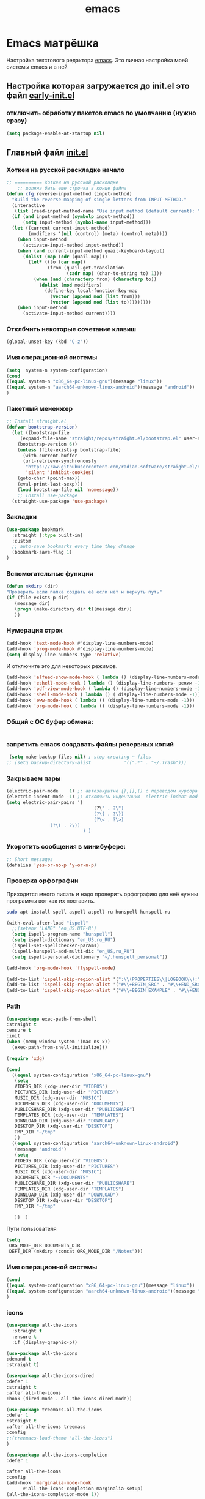 #+TITLE: emacs

* Emacs матрёшка
  Настройка текстового редактора [[https://www.gnu.org/software/emacs/][emacs]].
  Это личная настройка моей системы emacs и в ней
** Настройка которая загружается до *init.el* это файл [[file:early-init.el][early-init.el]]
:PROPERTIES:
:CUSTOM_ID: init
:header-args:emacs-lisp: :tangle ~/.emacs.d/early-init.el :mkdirp yes :shebang ";;-*- mode: emacs-lisp; lexical-binding: t; no-byte-compile: t -*-"
:END:
*** отключить обработку пакетов emacs по умолчанию (нужно сразу)
#+begin_src emacs-lisp
(setq package-enable-at-startup nil)
#+end_src
** Главный файл [[file:~/.emacs.d/init.el][init.el]]
:PROPERTIES:
:CUSTOM_ID: init
:header-args:emacs-lisp: :tangle ~/.emacs.d/init.el :mkdirp yes :shebang ";;-*- mode: emacs-lisp; lexical-binding: t; no-byte-compile: t -*-"
:END:
*** Хоткеи на русской раскладке начало
#+begin_src emacs-lisp
;; ========== Хоткеи на русской раскладке
    ;; должна быть еще строчка в конце файла
(defun cfg:reverse-input-method (input-method)
  "Build the reverse mapping of single letters from INPUT-METHOD."
  (interactive
   (list (read-input-method-name "Use input method (default current): ")))
  (if (and input-method (symbolp input-method))
      (setq input-method (symbol-name input-method)))
  (let ((current current-input-method)
        (modifiers '(nil (control) (meta) (control meta))))
    (when input-method
      (activate-input-method input-method))
    (when (and current-input-method quail-keyboard-layout)
      (dolist (map (cdr (quail-map)))
        (let* ((to (car map))
               (from (quail-get-translation
                      (cadr map) (char-to-string to) 1)))
          (when (and (characterp from) (characterp to))
            (dolist (mod modifiers)
              (define-key local-function-key-map
                (vector (append mod (list from)))
                (vector (append mod (list to)))))))))
    (when input-method
      (activate-input-method current))))
#+end_src
*** Отклбчить некоторые сочетание клавиш
#+begin_src emacs-lisp
 (global-unset-key (kbd "C-z"))

#+end_src
*** Имя операционной системы
#+begin_src emacs-lisp
(setq  system-n system-configuration)
(cond
((equal system-n "x86_64-pc-linux-gnu")(message "linux"))
((equal system-n "aarch64-unknown-linux-android")(message "android"))
)
#+end_src
*** Пакетный мененжер
#+begin_src emacs-lisp
;; Install straight.el
(defvar bootstrap-version)
  (let ((bootstrap-file
	 (expand-file-name "straight/repos/straight.el/bootstrap.el" user-emacs-directory))
	(bootstrap-version 6))
    (unless (file-exists-p bootstrap-file)
      (with-current-buffer
	  (url-retrieve-synchronously
	   "https://raw.githubusercontent.com/radian-software/straight.el/develop/install.el"
	   'silent 'inhibit-cookies)
	(goto-char (point-max))
	(eval-print-last-sexp)))
    (load bootstrap-file nil 'nomessage))
    ;; Install use-package
  (straight-use-package 'use-package)  
#+end_src
*** Закладки
#+begin_src emacs-lisp
(use-package bookmark
  :straight (:type built-in)
  :custom
  ;; auto-save bookmarks every time they change
  (bookmark-save-flag 1)
)
#+end_src
*** Вспомогательные функции
#+begin_src emacs-lisp
  (defun mkdirp (dir)
  "Проверить если папка создать её если нет и вернуть путь"
  (if (file-exists-p dir)
     (message dir)
     (progn (make-directory dir t)(message dir))
     ))
#+end_src

*** Нумерация строк
#+begin_src emacs-lisp
(add-hook 'text-mode-hook #'display-line-numbers-mode) 
(add-hook 'prog-mode-hook #'display-line-numbers-mode)
(setq display-line-numbers-type 'relative)
#+end_src

И отключите это для некоторых режимов.

#+begin_src emacs-lisp
(add-hook 'elfeed-show-mode-hook ( lambda () (display-line-numbers-mode -1)))
(add-hook 'eshell-mode-hook ( lambda () (display-line-numbers- режим -1))) 
(add-hook 'pdf-view-mode-hook ( lambda () (display-line-numbers-mode -1))) 
(add-hook 'shell-mode-hook ( lambda () ( display-line-numbers-mode -1))) 
(add-hook 'eww-mode-hook ( lambda () (display-line-numbers-mode -1)))
(add-hook 'org-mode-hook ( lambda () (display-line-numbers-mode -1)))
#+end_src
*** Общий с ОС буфер обмена:

#+begin_src emacs-lisp
 
#+end_src
*** запретить emacs создавать файлы резервных копий
#+begin_src emacs-lisp
 (setq make-backup-files nil) ; stop creating ~ files
;; (setq backup-directory-alist            '((".*" . "~/.Trash")))
#+end_src
*** Закрываем пары
#+begin_src emacs-lisp
(electric-pair-mode    1) ;; автозакрытие {},[],() с переводом курсора внутрь скобок
(electric-indent-mode -1) ;; отключить индентацию  electric-indent-mod'ом (default in Emacs-24.4)
(setq electric-pair-pairs '(
                                (?\" . ?\")
                                (?\{ . ?\})
                                (?\< . ?\>)
				(?\( . ?\))
                            ) )
#+end_src
*** Укоротить сообщения в минибуфере:
#+begin_src emacs-lisp
  ;; Short messages
  (defalias 'yes-or-no-p 'y-or-n-p)
#+end_src
*** Проверка орфографии
Приходится много писать и надо проверить орфографию для неё нужны программы
вот как их поставить.
#+begin_src bash :tangle ~/.emacs.d/install.sh
  sudo apt install spell aspell aspell-ru hunspell hunspell-ru
#+end_src
#+begin_src emacs-lisp
  (with-eval-after-load "ispell"
    ;;(setenv "LANG" "en_US.UTF-8")
    (setq ispell-program-name "hunspell")
    (setq ispell-dictionary "en_US,ru_RU")
    (ispell-set-spellchecker-params)
    (ispell-hunspell-add-multi-dic "en_US,ru_RU")
    (setq ispell-personal-dictionary "~/.hunspell_personal"))

  (add-hook 'org-mode-hook 'flyspell-mode)

  (add-to-list 'ispell-skip-region-alist '(":\\(PROPERTIES\\|LOGBOOK\\):" . ":END:"))
  (add-to-list 'ispell-skip-region-alist '("#\\+BEGIN_SRC" . "#\\+END_SRC"))
  (add-to-list 'ispell-skip-region-alist '("#\\+BEGIN_EXAMPLE" . "#\\+END_EXAMPLE"))
#+end_src
*** Path
#+begin_src emacs-lisp
  (use-package exec-path-from-shell
  :straight t
  :ensure t
  :init
  (when (memq window-system '(mac ns x))
    (exec-path-from-shell-initialize)))
#+end_src

#+begin_src emacs-lisp
   (require 'xdg)

   (cond
     ((equal system-configuration "x86_64-pc-linux-gnu")
      (setq
      VIDEOS_DIR (xdg-user-dir "VIDEOS")
      PICTURES_DIR (xdg-user-dir "PICTURES")
      MUSIC_DIR (xdg-user-dir "MUSIC")
      DOCUMENTS_DIR (xdg-user-dir "DOCUMENTS")
      PUBLICSHARE_DIR (xdg-user-dir "PUBLICSHARE")
      TEMPLATES_DIR (xdg-user-dir "TEMPLATES")
      DOWNLOAD_DIR (xdg-user-dir "DOWNLOAD")
      DESKTOP_DIR (xdg-user-dir "DESKTOP")
      TMP_DIR "~/tmp"
      ))
     ((equal system-configuration "aarch64-unknown-linux-android")
      (message "android")
      (setq
      VIDEOS_DIR (xdg-user-dir "VIDEOS")
      PICTURES_DIR (xdg-user-dir "PICTURES")
      MUSIC_DIR (xdg-user-dir "MUSIC")
      DOCUMENTS_DIR "~/DOCUMENTS"
      PUBLICSHARE_DIR (xdg-user-dir "PUBLICSHARE")
      TEMPLATES_DIR (xdg-user-dir "TEMPLATES")
      DOWNLOAD_DIR (xdg-user-dir "DOWNLOAD")
      DESKTOP_DIR (xdg-user-dir "DESKTOP")
      TMP_DIR "~/tmp"
      
      ))  )
#+end_src

Пути пользователя
#+begin_src emacs-lisp
  (setq
   ORG_MODE_DIR DOCUMENTS_DIR
   DEFT_DIR (mkdirp (concat ORG_MODE_DIR "/Notes")))
#+end_src
*** Имя операционной системы
#+begin_src emacs-lisp
(cond
((equal system-configuration "x86_64-pc-linux-gnu")(message "linux"))
((equal system-configuration "aarch64-unknown-linux-android")(message "android"))
)
#+end_src
*** icons
#+begin_src emacs-lisp
    (use-package all-the-icons
	  :straight t
	  :ensure t
	  :if (display-graphic-p))

    (use-package all-the-icons
	:demand t
	:straight t)

    (use-package all-the-icons-dired
	:defer 1
	:straight t
	:after all-the-icons
	:hook (dired-mode . all-the-icons-dired-mode))

    (use-package treemacs-all-the-icons
	:defer 1
	:straight t
	:after all-the-icons treemacs
	:config
	;;(treemacs-load-theme "all-the-icons")
	)

    (use-package all-the-icons-completion
	:defer 1
      
	:after all-the-icons
	:config
	(add-hook 'marginalia-mode-hook
		  #'all-the-icons-completion-marginalia-setup)
	(all-the-icons-completion-mode 1))
#+end_src
*** Fonts
#+begin_src emacs-lisp
    (ignore-errors (set-frame-font "DroidSansMon"))
    (cond
      ((member "Monaco" (font-family-list))
       (set-face-attribute 'default nil :font "Monaco-12"))
      ((member "Inconsolata" (font-family-list))
       (set-face-attribute 'default nil :font "Inconsolata-12"))
      ((member "Consolas" (font-family-list))
       (set-face-attribute 'default nil :font "Consolas-12"))
      ((member "DejaVu Sans Mono" (font-family-list))
       (set-face-attribute 'default nil :font "DejaVu Sans Mono-14"))
      )

    ;; Default Windows emoji font
  (when (member "Segoe UI Emoji" (font-family-list))
    (set-fontset-font t 'symbol (font-spec :family "Segoe UI Emoji") nil 'prepend)
    (set-fontset-font "fontset-default" '(#xFE00 . #xFE0F) "Segoe UI Emoji"))

  ;; Linux emoji font
  (when (member "Noto Color Emoji" (font-family-list))
    (set-fontset-font t 'symbol (font-spec :family "Noto Color Emoji") nil 'prepend)
    (set-fontset-font "fontset-default" '(#xFE00 . #xFE0F) "Noto Color Emoji"))
#+end_src
*** Очистка всего не нужного
#+begin_src emacs-lisp
(cond
((equal system-configuration "x86_64-pc-linux-gnu")
 (progn  (menu-bar-mode     -1)
	 (scroll-bar-mode   -1) ;; на сонсоли ошибка
	 (tool-bar-mode     -1)))

((equal system-configuration "aarch64-unknown-linux-android")
 (progn  (menu-bar-mode     -1)))
)
#+end_src
*** добавляет красивый стартовый экран
#+begin_src emacs-lisp
  (use-package dashboard
    :straight t
    :config
    (setq dashboard-projects-backend 'project-el
	  dashboard-banner-logo-title nil
	  dashboard-center-content t
	  dashboard-set-footer nil
	  dashboard-page-separator "\n\n\n"
	  dashboard-items '((projects . 15)
			    (recents  . 15)
			    (bookmarks . 5)))
    (dashboard-setup-startup-hook))
#+end_src
*** Сочетание клавиш как в windows (C-c C-v)
#+begin_src emacs-lisp
  (cua-mode 1)
#+end_src
*** Aliases
#+begin_src emacs-lisp
(add-to-list 'auto-mode-alist '("\\.txt\\'" . org-mode))
#+end_src
*** projectile
#+begin_src emacs-lisp
  (use-package projectile
    :ensure t
    :straight t
    :config
    (projectile-mode +1)
    ;; Recommended keymap prefix on Windows/Linux
    (define-key projectile-mode-map (kbd "C-c p") 'projectile-command-map)
    )

#+end_src
*** Yasnippet
#+begin_src emacs-lisp
  (use-package yasnippet
    :ensure t
    :straight t
    :config
    (yas-reload-all)
    (add-hook 'prog-mode-hook 'yas-minor-mode)
    (add-hook 'text-mode-hook 'yas-minor-mode))
#+end_src

#+begin_src emacs-lisp
  (use-package java-snippets
    :ensure t
    :straight t
    ) 
#+end_src
*** org-mode
#+begin_src emacs-lisp
(use-package org
  :ensure t
  :straight t
  :bind (("C-c c" . org-capture)
	 ("C-c a" . org-agenda)
	 )
  :config
  (setq org-directory ORG_MODE_DIR
	org-adapt-indentation t
	org-hide-leading-stars t
	org-hide-emphasis-markers t
	org-pretty-entities t
	org-edit-src-content-indentation 0)

  (setq org-export-use-babel nil
        org-confirm-babel-evaluate nil
	org-src-tab-acts-natively t
	org-src-preserve-indentation t
	org-src-fontify-natively t)

   (setq-default org-startup-indented t
                  org-pretty-entities t
                  org-use-sub-superscripts "{}"
                  org-hide-emphasis-markers t
                  org-startup-with-inline-images t
                  org-image-actual-width '(300))

  (require 'ob-C)
  (use-package ob-nim :straight t :ensure t)

  (org-babel-do-load-languages
   'org-babel-load-languages
   '((emacs-lisp . t)
     (shell . t)
     (lua . t)
     (dot . t)
     (C . t)
     (nim . t)
     (org . t)
     ))

  (setq org-structure-template-alist
	'(("a" . "export ascii")
	 ("c" . "center")
	 ("C" . "comment")
	 ("exa" . "example")
	 ("ex" . "export")
	 ("h" . "export html")
	 ("l" . "export latex")
	 ("q" . "quote")
	 ("s" . "src")
	 ("em" . "src emacs-lisp")
	 ("b" . "src shell")
	 ("v" . "verse")))

  (global-prettify-symbols-mode 1)
  
  (add-hook 'org-mode-hook (lambda ()
   "Beautify Org Checkbox Symbol"
   (push '("[ ]" .  "☐") prettify-symbols-alist)
   (push '("[X]" . "☑" ) prettify-symbols-alist)
   (push '("[-]" . "❍" ) prettify-symbols-alist)
   (prettify-symbols-mode)))
  
  )
#+end_src
*** org-appear
#+begin_src emacs-lisp
(use-package org-appear
:straight t 
:ensure t
:config (add-hook 'org-mode-hook 'org-appear-mode))
#+end_src

*** org-transclusion
#+begin_src emacs-lisp
(use-package org-transclusion
:straight t 
:ensure t

)
#+end_src
*** org-modern
#+begin_src emacs-lisp
(use-package org-modern
 :straight t 
 :hook
    (org-mode . global-org-modern-mode)
    :custom
    (org-modern-keyword nil)
    (org-modern-checkbox nil)
    (org-modern-table nil)
    ;; Option 2: Globally
    (with-eval-after-load 'org (global-org-modern-mode))
)
#+end_src
*** режим писателя
#+begin_src emacs-lisp

(use-package olivetti
:straight t 
:ensure t
:bind ("C-<f11>" .  olivetti-mode))
#+end_src
*** bibtex
#+begin_src emacs-lisp
    (setq
  completion-bibliography '("/home/elf/Doc/BOOK/BOOK.bib")
  completion-library-path '("/home/elf/Doc/BOOK/pdfs")
  completion-notes-path '("/home/elf/Doc/BOOK/notes")
  bibtex-file-path completion-notes-path)

  (setq bibtex-completion-bibliography completion-bibliography
	bibtex-completion-library-path completion-library-path
	bibtex-completion-notes-path completion-notes-path
	bibtex-completion-find-additional-pdfs t
	bibtex-completion-pdf-extension '(".pdf" ".html" ".epub" )
	bibtex-dialect 'biblatex
	bibtex-file-path bibtex-file-path
	bibtex-files '(bibtex-file-path)
	bibtex-autokey-year-length 0
	bibtex-autokey-names 2
	bibtex-autokey-names-stretch 1
	bibtex-autokey-additional-names "EtAl"
	bibtex-autokey-name-case-convert-function 'capitalize
	bibtex-autokey-name-year-separator nil
	bibtex-autokey-year-title-separator "-"
	bibtex-autokey-titleword-separator ""
	bibtex-autokey-titlewords 2
	bibtex-autokey-titlewords-stretch 1
	bibtex-autokey-titleword-length "infnty"
	bibtex-autokey-titleword-case-convert-function 'capitalize
	bibtex-autokey-before-presentation-function 'xah-asciify-string)


  (use-package marginalia
    :ensure t
    :straight t
    :config
    (marginalia-mode))

  (use-package ebib
      :ensure t
      :straight t
      :config
      (org-add-link-type "ebib" 'ebib)
  )

  ;;; EBIB
  (setq
  keywords-file '("/home/elf/Doc/BOOK/notes"))
  (setq ebib-bibtex-dialect 'biblatex
	ebib-preload-bib-files completion-bibliography
	ebib-use-timestamp t ;; todo customize on export info:ebib#Timestamps
	ebib-file-search-dirs completion-library-path
	ebib-notes-directory completion-notes-path
	ebib-notes-storage 'one-file-per-note
	ebib-notes-locations completion-notes-path
	ebib-notes-default-file nil 
	ebib-keywords-file keywords-file
	ebib-keywords-field-keep-sorted t
	ebib-keywords-file-save-on-exit 'always
	ebib-notes-show-note-method 'top-lines
	ebib-notes-display-max-lines 300
	ebib-popup-entry-window nil ;; no effect unless ebib-layout set to ’index-only
	ebib-layout 'index-only)


  (use-package citar
    :no-require
    :straight t
    :custom
    (org-cite-global-bibliography completion-bibliography)
    (org-cite-insert-processor 'citar)
    (org-cite-follow-processor 'citar)
    (org-cite-activate-processor 'citar)
    (citar-bibliography org-cite-global-bibliography)
    ;; optional: org-cite-insert is also bound to C-c C-x C-@
    :bind
    (:map org-mode-map :package org ("C-c b" . #'org-cite-insert)))

#+end_src
*** org-mode-theme
#+begin_src emacs-lisp
  (use-package org-bullets
  :straight t
    :after org
    :hook (org-mode . org-bullets-mode)
    :custom
    (org-bullets-bullet-list '("➊" "➋" "➌" "➍" "➎" "➏" "➐" "➑" "➒" "➓")))
#+end_src

#+begin_src emacs-lisp

(custom-set-faces
'(default     ((t (:foreground "#000000"))))
'(org-level-1 ((t (:foreground "#000000"))))
'(org-level-2 ((t (:foreground "#000000"))))
'(org-level-3 ((t (:foreground "#00005f"))))
'(org-level-4 ((t (:foreground "#000000"))))
'(org-level-5 ((t (:foreground "#000000")))))

;;(setq org-ellipsis " ▼ ")

#+end_src

*** deft
#+begin_src emacs-lisp
  (use-package deft
  :straight t
      :ensure t
      :bind (("C-<f6>" . deft-find-file)
	     ("<f6>" . deft))
      :config 
      (setq deft-default-extension "org")
      (setq deft-extensions '("org"))
      (setq deft-directory DEFT_DIR)
      (setq deft-recursive t)
      (setq deft-use-filename-as-title nil)
      (setq deft-use-filter-string-for-filename t)
      (setq deft-file-naming-rules '((noslash . "-")
				     (nospace . "-")
				     (case-fn . downcase)))
      (setq deft-text-mode 'org-mode)
      )


#+end_src

*** org-roam
#+begin_src bash :tangle ~/.emacs.d/install.sh
  sudo apt install sqlite
#+end_src

#+begin_src emacs-lisp
  (setq user-home-notes (concat DOCUMENTS_DIR "2brain"))
  (use-package org-roam
  :straight t
  :ensure t
  :init
  (setq org-roam-v2-ack t)
  :custom
    (org-roam-dailies-directory "daily/")

    (org-roam-dailies-capture-templates
	'(("d" "default" entry
	   "* %?"
	   :target (file+head "%<%Y-%m-%d>.org"
			      "#+title: %<%Y-%m-%d>\n"))))
    (org-roam-directory user-home-notes)
    (org-roam-completion-everywhere t)
    (org-roam-dailies-capture-templates
      '(("d" "default" entry "* %<%I:%M %p>: %?"
	 :if-new (file+head "%<%Y-%m-%d>.org" "#+title: %<%Y-%m-%d>\n"))))
    :bind (("C-c n l" . org-roam-buffer-toggle)
	   ("C-c n f" . org-roam-node-find)
	   ("C-c n i" . org-roam-node-insert)
	   :map org-mode-map
	   ("C-M-i" . completion-at-point)
	   :map org-roam-dailies-map
	   ("Y" . org-roam-dailies-capture-yesterday)
	   ("T" . org-roam-dailies-capture-tomorrow))
    :bind-keymap
    ("C-c n d" . org-roam-dailies-map)
    :config
    (require 'org-roam-dailies) ;; Ensure the keymap is available
    (org-roam-db-autosync-mode)
    (require 'org-roam-export))

  (use-package websocket
  :straight t
  :ensure t
  :after org-roam)

  (use-package org-roam-ui
  :straight t
  :after org-roam
  :ensure t
  :config
      (setq org-roam-ui-sync-theme t
	    org-roam-ui-follow t
	    org-roam-ui-update-on-save t
	    org-roam-ui-open-on-start t))
#+end_src
*** pdfTools
#+begin_src emacs-lisp

(use-package org-pdftools
  :straight t
  :hook (org-mode . org-pdftools-setup-link))

(use-package org-noter-pdftools
  :after org-noter
  :straight t
  :config
  ;; Add a function to ensure precise note is inserted
  (defun org-noter-pdftools-insert-precise-note (&optional toggle-no-questions)
    (interactive "P")
    (org-noter--with-valid-session
     (let ((org-noter-insert-note-no-questions (if toggle-no-questions
                                                   (not org-noter-insert-note-no-questions)
                                                 org-noter-insert-note-no-questions))
           (org-pdftools-use-isearch-link t)
           (org-pdftools-use-freepointer-annot t))
       (org-noter-insert-note (org-noter--get-precise-info)))))

  ;; fix https://github.com/weirdNox/org-noter/pull/93/commits/f8349ae7575e599f375de1be6be2d0d5de4e6cbf
  (defun org-noter-set-start-location (&optional arg)
    "When opening a session with this document, go to the current location.
With a prefix ARG, remove start location."
    (interactive "P")
    (org-noter--with-valid-session
     (let ((inhibit-read-only t)
           (ast (org-noter--parse-root))
           (location (org-noter--doc-approx-location (when (called-interactively-p 'any) 'interactive))))
       (with-current-buffer (org-noter--session-notes-buffer session)
         (org-with-wide-buffer
          (goto-char (org-element-property :begin ast))
          (if arg
              (org-entry-delete nil org-noter-property-note-location)
            (org-entry-put nil org-noter-property-note-location
                           (org-noter--pretty-print-location location))))))))
  (with-eval-after-load 'pdf-annot
    (add-hook 'pdf-annot-activate-handler-functions #'org-noter-pdftools-jump-to-note)))

#+end_src

#+begin_src emacs-lisp
;; (use-package org-noter
;;   :straight t
;;   :config
;;   ;; Your org-noter config ........
;;   (require 'org-noter-pdftools))
#+end_src
*** Мимолетные заметки
#+begin_src emacs-lisp
 ;; Fleeting notes in Scratch Buffer
  (setq initial-major-mode 'org-mode
        initial-scratch-message
        "#+title: Scratch Buffer\n\nFor random thoughts.\n\n")

  (use-package persistent-scratch
    :straight t
    :hook
    (after-init . persistent-scratch-setup-default)
    :init
    (persistent-scratch-setup-default)
    (persistent-scratch-autosave-mode)
    :bind
    (("C-c w x" . scratch-buffer)))
#+end_src
*** lisp

#+begin_src emacs-lisp
  ;;(straight-use-package 'slime)
 ;; Superior Lisp Interaction Mode for Emacs
(use-package slime
  :defer t
  :straight t
  :config
  (setq inferior-lisp-program "sbcl")
  ;;(setq inferior-lisp-program "ecl")

  (setq lisp-loop-forms-indentation   6
        lisp-simple-loop-indentation  2
        lisp-loop-keyword-indentation 6))
#+end_src
*** emmet-mode
#+begin_src emacs-lisp
(use-package  emmet-mode
  :straight t
  :ensure t
  :config
  (add-hook 'sgml-mode-hook 'emmet-mode) ;; Auto-start on any markup modes
  (add-hook 'css-mode-hook  'emmet-mode) ;; enable Emmet's css abbreviation.
)
#+end_src
*** lsp
#+begin_src emacs-lisp
  (use-package lsp-mode
  :straight t
    :hook ((js2-mode        . lsp-deferred)
	   (js-mode         . lsp-deferred)
	   (rjsx-mode       . lsp-deferred)
	   (typescript-mode . lsp-deferred)
	   (rust-mode       . lsp-deferred)
	   (python-mode     . lsp-deferred)
	   (ruby-mode       . lsp-deferred))
    :commands (lsp lsp-deferred)
    :custom
    ;; what to use when checking on-save. "check" is default, I prefer clippy
    (lsp-rust-analyzer-cargo-watch-command "clippy")
    (lsp-eldoc-render-all nil)
    (lsp-idle-delay 0.6)
    (lsp-signature-render-documentation nil)
    (lsp-eldoc-enable-hover nil)
    ;; enable / disable the hints as you prefer:
    (lsp-rust-analyzer-server-display-inlay-hints nil)
    (lsp-rust-analyzer-display-lifetime-elision-hints-enable "skip_trivial")
    (lsp-rust-analyzer-display-chaining-hints nil)
    (lsp-rust-analyzer-display-lifetime-elision-hints-use-parameter-names nil)
    (lsp-rust-analyzer-display-closure-return-type-hints nil)
    (lsp-rust-analyzer-display-parameter-hints nil)
    (lsp-rust-analyzer-display-reborrow-hints nil)

    :config
    (setq lsp-enable-completion-at-point t))


  (use-package lsp-ui
  :straight t
    :after lsp-mode
    :commands lsp-ui-mode
    :hook (lsp-mode . lsp-ui-mode)
    :custom
    (lsp-ui-doc-enable t)
    (lsp-ui-sideline-enable t)
    (lsp-ui-flycheck-enable t)
    (lsp-ui-flycheck-live-reporting t)
    (lsp-ui-sideline-toggle-symbols-info t)
    (lsp-ui-sideline-show-hover t)
    (lsp-ui-peek-enable t)

    (lsp-ui-peek-always-show t)
    (lsp-ui-sideline-show-hover t)

    (lsp-ui-sideline-enable t)
    (lsp-ui-sideline-show-code-actions t)
    ;;(lsp-ui-doc-enable nil)

    )


  (use-package lsp-java
    :straight t
    :ensure  t
    :config
    (setq lsp-java-jdt-download-url  "https://download.eclipse.org/jdtls/milestones/0.57.0/jdt-language-server-0.57.0-202006172108.tar.gz")

    )

  (use-package eglot :straight t :ensure t)

  (use-package eglot-java
    :straight t
    :ensure t
    :config
    (add-hook 'eglot-java-mode-hook (lambda ()                                        
				      (define-key eglot-java-mode-map (kbd "C-c l n") #'eglot-java-file-new)
				      (define-key eglot-java-mode-map (kbd "C-c l x") #'eglot-java-run-main)
				      (define-key eglot-java-mode-map (kbd "C-c l t") #'eglot-java-run-test)
				      (define-key eglot-java-mode-map (kbd "C-c l N") #'eglot-java-project-new)
				      (define-key eglot-java-mode-map (kbd "C-c l T") #'eglot-java-project-build-task)
				      (define-key eglot-java-mode-map (kbd "C-c l R") #'eglot-java-project-build-refresh))))

  (add-hook 'java-mode-hook #'lsp)
  (add-hook 'ja2-mode-hook #'lsp)
  (add-hook 'css-mode-hook #'lsp)
  (add-hook 'web-mode-hook #'lsp)

  (add-hook 'ja2-mode-hook #'lsp-ui-mode)
  (add-hook 'css-mode-hook #'lsp-ui-mode)
  (add-hook 'web-mode-hook #'lsp-ui-mode)
  
  (add-hook 'java-mode-hook 'eglot-java-mode)
#+end_src
*** tree-sitter
#+begin_src emacs-lisp
(straight-use-package 'tree-sitter)
(straight-use-package 'tree-sitter-langs)

(require 'tree-sitter)
(require 'tree-sitter-hl)
(require 'tree-sitter-langs)
(require 'tree-sitter-debug)
(require 'tree-sitter-query)

(global-tree-sitter-mode)
#+end_src
*** company
#+begin_src emacs-lisp

;; (straight-use-package 'company-quickhelp)
;; (straight-use-package 'slime-company)

;; (use-package company
;;   :straight t
;;   :ensure t
;;   :bind ("C-<tab>" . company-indent-or-complete-common)
;;   :config
;;   (company-quickhelp-mode 1)
;;   (setq company-quickhelp-delay 0.7
;; 	company-tooltip-align-annotations t)

;;   (global-company-mode)
;;   (push 'slime-company slime-contribs)

;;   )

(provide 'portacle-company)

(straight-use-package 'company) 
(straight-use-package 'company-quickhelp)
(straight-use-package 'slime-company)

(require 'company)

(company-quickhelp-mode 1)
(setq company-quickhelp-delay 0.7
      company-tooltip-align-annotations t)

(global-company-mode)
(push 'slime-company slime-contribs)

;; (use-package company-flx
;;   :after company
;;   :straight t
;;   :config
;;   (company-flx-mode +1))

;; (use-package prescient
;;   :defer 1
;;   :straight t
;;   :config
;;   (prescient-persist-mode 1))
#+end_src
*** lua
    #+begin_src emacs-lisp
(use-package lua-mode
  :straight t
  :ensure t
  :config
   (autoload 'lua-mode "lua-mode" "Lua editing mode." t)
   (add-to-list 'auto-mode-alist '("\\.lua$" . lua-mode))
   (add-to-list 'interpreter-mode-alist '("lua" . lua-mode))
  )
  #+end_src
*** sql
#+begin_src emacs-lisp
 (use-package emacsql
    :ensure t
    :straight t
    )
#+end_src
*** js
#+begin_src emacs-lisp
(use-package typescript-mode
  :mode "\\.ts\\'"
  :straight t
  :config
  (setq typescript-indent-level 2))

(defun dw/set-js-indentation ()
  (setq js-indent-level 2)
  (setq evil-shift-width js-indent-level)
  (setq-default tab-width 2))

(use-package js2-mode
  :mode "\\.jsx?\\'"
  :straight t
  :config
  ;; Use js2-mode for Node scripts
  (add-to-list 'magic-mode-alist '("#!/usr/bin/env node" . js2-mode))

  ;; Don't use built-in syntax checking
  (setq js2-mode-show-strict-warnings nil)

  ;; Set up proper indentation in JavaScript and JSON files
  (add-hook 'js2-mode-hook #'dw/set-js-indentation)
  (add-hook 'json-mode-hook #'dw/set-js-indentation))


(use-package apheleia
  :straight t
  :config
  (apheleia-global-mode +1))

(use-package prettier-js
  :straight t
  ;; :hook ((js2-mode . prettier-js-mode)
  ;;        (typescript-mode . prettier-js-mode))
  :config
  (setq prettier-js-show-errors nil))
#+end_src
*** html
#+begin_src emacs-lisp
(use-package web-mode
	:straight t
  :mode "(\\.\\(html?\\|ejs\\|tsx\\|jsx\\)\\'"
  :config
  (setq-default web-mode-code-indent-offset 2)
  (setq-default web-mode-markup-indent-offset 2)
  (setq-default web-mode-attribute-indent-offset 2))

;; 1. Start the server with `httpd-start'
;; 2. Use `impatient-mode' on any buffer

(use-package impatient-mode
  :straight t)

(use-package skewer-mode
  :straight t)

#+end_src
*** C/C++
#+begin_src emacs-lisp

(use-package ccls :straight t :hook ((c-mode c++-mode objc-mode
	cuda-mode) .  (lambda () (require 'ccls) (lsp))))

(use-package auto-header
  :straight t 
  :ensure t
  :config (add-hook 'c-mode-hook #'auto-header-mode))

#+end_src

*** uml
#+begin_src emacs-lisp
(use-package plantuml-mode
  :straight t
  :after org    ; strictly not needed, but i use it mainly from org
  :init
  (setq plantuml-jar-path "~/.emacs.d/lib/plantuml.jar")
  (setq org-plantuml-jar-path plantuml-jar-path)
  (setq plantuml-default-exec-mode 'jar))

(setq org-ditaa-jar-path    "~/.emacs.d/lib/ditaa0_9.jar")

(use-package graphviz-dot-mode
  :ensure t
  :straight t
  :config
  (setq graphviz-dot-indent-width 4))

(add-hook 'graphviz-dot-mode-hook 'company-mode)

#+end_src

*** rss
#+begin_src emacs-lisp
;; Configure Elfeed
(use-package elfeed
    :ensure t
    :straight t
    :config
    (setq elfeed-db-directory (expand-file-name "elfeed" user-emacs-directory)
          elfeed-show-entry-switch 'display-buffer)
    :bind
    ("C-x w" . elfeed ))

; Configure Elfeed with org mode
  (use-package elfeed-org
    :ensure t
    :straight t
    :config
    (elfeed-org)
    (setq rmh-elfeed-org-files (list (concat user-emacs-directory "elfeed.org"))))

(use-package elfeed-tube
  :ensure t ;; or :straight t
  :straight t
  :after elfeed
  :demand t
  :config
  ;; (setq elfeed-tube-auto-save-p nil) ; default value
  ;; (setq elfeed-tube-auto-fetch-p t)  ; default value
  (elfeed-tube-setup)

  :bind (:map elfeed-show-mode-map
         ("F" . elfeed-tube-fetch)
         ([remap save-buffer] . elfeed-tube-save)
         :map elfeed-search-mode-map
         ("F" . elfeed-tube-fetch)
         ([remap save-buffer] . elfeed-tube-save)))

(use-package elfeed-tube-mpv
  :ensure t ;; or :straight t
  :straight t
  :bind (:map elfeed-show-mode-map
              ("C-c C-f" . elfeed-tube-mpv-follow-mode)
              ("C-c C-w" . elfeed-tube-mpv-where)))

(use-package elfeed-goodies
         :ensure t
	 :straight t
         :config
         (require 'elfeed)
         (require 'elfeed-goodies)

         (elfeed-goodies/setup))
#+end_src


#+begin_src emacs-lisp
(use-package elfeed-curate
         :ensure t
	 :straight t
:bind (:map elfeed-search-mode-map
              ("a" . elfeed-curate-edit-entry-annoation)
              ("x" . elfeed-curate-export-entries))
        (:map elfeed-show-mode-map
              ("a" . elfeed-curate-edit-entry-annoation)
              ("m" . elfeed-curate-toggle-star)
              ("q" . kill-buffer-and-window)))
#+end_src

#+begin_src emacs-lisp
(use-package elfeed-summary
  :ensure t
  :straight t
)
#+end_src

#+begin_src emacs-lisp
(use-package elfeed-tube
  :ensure t
  :straight t
)
#+end_src
**** Каналы rss
#+begin_src org :tangle ~/.emacs.d/elfeed.org :shebang "#+title: Elfeed configuration"
,* Blogs                                                                :elfeed:
,** Хабрахабр                                                           :Хабрахабр:
,*** [[https://habr.com/ru/rss/][Хабрахабр]]
#+end_src
*** TODO media
#+begin_src emacs-lisp
 ;; Emacs Multimedia System
  (use-package emms
    :straight t
    :ensure t
    :init
    :bind
    (("C-<f5>"   . emms-browser)
     ("M-<f5>" . emms)
     ("<XF86AudioPrev>" . emms-previous)
     ("<XF86AudioNext>" . emms-next)
     ("<XF86AudioPlay>" . emms-pause)))
#+end_src
*** Journal
    #+begin_src emacs-lisp
(use-package org-journal
  :straight t
  :config (setq org-journal-dir (concat DOCUMENTS_DIR "/Journal")
                org-journal-file-type 'monthly
                org-journal-find-file 'find-file
                org-journal-file-format "%Y-%m-%d.org"
                org-journal-date-format "%A, %Y-%m-%d")
  :bind (("C-c j j" . 'org-journal-new-entry)
         ("C-c j s" . 'org-journal-new-scheduled-entry)
         ("C-c j o" . 'org-journal-open-current-journal-file)
         ;; ("C-c j w" . 'mmk2410/org-journal-worktime)
	 ))
    #+end_src
*** Treemacs
#+begin_src emacs-lisp
    (use-package treemacs
    :ensure t
    :straight t
    :defer t
    :init
    (with-eval-after-load 'winum
      (define-key winum-keymap (kbd "M-0") #'treemacs-select-window))
    :config
    (progn
      (setq treemacs-collapse-dirs                   (if treemacs-python-executable 3 0)
	    treemacs-deferred-git-apply-delay        0.5
	    treemacs-directory-name-transformer      #'identity
	    treemacs-display-in-side-window          t
	    treemacs-eldoc-display                   'simple
	    treemacs-file-event-delay                2000
	    treemacs-file-extension-regex            treemacs-last-period-regex-value
	    treemacs-file-follow-delay               0.2
	    treemacs-file-name-transformer           #'identity
	    treemacs-follow-after-init               t
	    treemacs-expand-after-init               t
	    treemacs-find-workspace-method           'find-for-file-or-pick-first
	    treemacs-git-command-pipe                ""
	    treemacs-goto-tag-strategy               'refetch-index
	    treemacs-header-scroll-indicators        '(nil . "^^^^^^")
	    treemacs-hide-dot-git-directory          t
	    treemacs-indentation                     2
	    treemacs-indentation-string              " "
	    treemacs-is-never-other-window           nil
	    treemacs-max-git-entries                 5000
	    treemacs-missing-project-action          'ask
	    treemacs-move-forward-on-expand          nil
	    treemacs-no-png-images                   nil
	    treemacs-no-delete-other-windows         t
	    treemacs-project-follow-cleanup          nil
	    treemacs-persist-file                    (expand-file-name ".cache/treemacs-persist" user-emacs-directory)
	    treemacs-position                        'left
	    treemacs-read-string-input               'from-child-frame
	    treemacs-recenter-distance               0.1
	    treemacs-recenter-after-file-follow      nil
	    treemacs-recenter-after-tag-follow       nil
	    treemacs-recenter-after-project-jump     'always
	    treemacs-recenter-after-project-expand   'on-distance
	    treemacs-litter-directories              '("/node_modules" "/.venv" "/.cask")
	    treemacs-project-follow-into-home        nil
	    treemacs-show-cursor                     nil
	    treemacs-show-hidden-files               t
	    treemacs-silent-filewatch                nil
	    treemacs-silent-refresh                  nil
	    treemacs-sorting                         'alphabetic-asc
	    treemacs-select-when-already-in-treemacs 'move-back
	    treemacs-space-between-root-nodes        t
	    treemacs-tag-follow-cleanup              t
	    treemacs-tag-follow-delay                1.5
	    treemacs-text-scale                      nil
	    treemacs-user-mode-line-format           nil
	    treemacs-user-header-line-format         nil
	    treemacs-wide-toggle-width               70
	    treemacs-width                           35
	    treemacs-width-increment                 1
	    treemacs-width-is-initially-locked       t
	    treemacs-workspace-switch-cleanup        nil)

      ;; The default width and height of the icons is 22 pixels. If you are
      ;; using a Hi-DPI display, uncomment this to double the icon size.
      ;;(treemacs-resize-icons 44)

      (treemacs-follow-mode t)
      (treemacs-filewatch-mode t)
      (treemacs-fringe-indicator-mode 'always)
      (when treemacs-python-executable
	(treemacs-git-commit-diff-mode t))

      (pcase (cons (not (null (executable-find "git")))
		   (not (null treemacs-python-executable)))
	(`(t . t)
	 (treemacs-git-mode 'deferred))
	(`(t . _)
	 (treemacs-git-mode 'simple)))

      (treemacs-hide-gitignored-files-mode nil))
    :bind
    (:map global-map
	  ("C-x t s"       . treemacs-select-window)
	  ("C-x t 1"   . treemacs-delete-other-windows)
	  ("C-b"   . treemacs)
	  ("C-x t d"   . treemacs-select-directory)
	  ("C-x t B"   . treemacs-bookmark)
	  ("C-x t C-t" . treemacs-find-file)
	  ("C-x t M-t" . treemacs-find-tag)))

  (use-package treemacs-evil
    :after (treemacs evil)
    :ensure t
    :straight t)

  (use-package treemacs-projectile
    :after (treemacs projectile)
    :ensure t
    :straight t)

  (use-package treemacs-icons-dired
    :hook (dired-mode . treemacs-icons-dired-enable-once)
    :ensure t
    :straight t)

  (use-package treemacs-magit
    :after (treemacs magit)
    :ensure t
    :straight t)

  (use-package treemacs-persp ;;treemacs-perspective if you use perspective.el vs. persp-mode
    :after (treemacs persp-mode) ;;or perspective vs. persp-mode
    :ensure t
    :straight t
    :config (treemacs-set-scope-type 'Perspectives))

  (use-package treemacs-tab-bar ;;treemacs-tab-bar if you use tab-bar-mode
    :after (treemacs)
    :ensure t
    :straight t
    :config (treemacs-set-scope-type 'Tabs))
#+end_src
*** centaur-tabs
#+begin_src emacs-lisp
  (use-package centaur-tabs
  :demand
  :config
  :ensure t
  :straight t
  :config
  (centaur-tabs-mode t)
  :bind
  ("C-<prior>" . centaur-tabs-backward)
  ("C-<next>" . centaur-tabs-forward))
#+end_src
*** Theme
#+begin_src emacs-lisp
(load-theme 'leuven t)
#+end_src

#+begin_src emacs-lisp
(use-package mini-frame
    :straight t
    :config
    (custom-set-variables
     '(mini-frame-show-parameters
       '((top . 10)
	 (width . 0.7)
	 (left . 0.5))))
   )
#+end_src

*** mode-line
#+begin_src emacs-lisp
 
(set-face-attribute 'mode-line nil
		      :background "#353644"
		      :foreground "white"
		      :box '(:line-width 1 :color "#353644")
		      :overline nil
		      :underline nil)

(set-face-attribute 'mode-line-inactive nil
		      :background "#565063"
		      :foreground "white"
		      :box '(:line-width 1 :color "#565063")
		      :overline nil
		      :underline nil)

(use-package telephone-line
  :straight t
  :init (telephone-line-mode t))
#+end_src
*** windows zoom
#+begin_src emacs-lisp
(use-package zoom-window
  :straight t
  :ensure t
  :bind ("C-x C-z" . zoom-window-zoom)
)
#+end_src
*** comment
#+begin_src emacs-lisp
  (use-package comment-dwim-2
      :ensure t
      :straight t
      :bind ("C-/" . comment-dwim-2))
#+end_src
*** run code
#+begin_src emacs-lisp
  (use-package quickrun
    :ensure t
    :straight t
    :bind ("C-<f5>" . quickrun)
    )
#+end_src
*** Отступы выделяются с помощьюfont-lock
#+begin_src emacs-lisp
  (use-package highlight-indent-guides
  :straight t
  :custom
  (highlight-indent-guides-method 'character)
  (highlight-indent-guides-character ?\|)
  (add-hook 'prog-mode-hook 'highlight-indent-guides-mode)
  )
#+end_src
*** Форматировать все
#+begin_src emacs-lisp
  (use-package apheleia
  :straight t
  :defer 1
  :config
  (apheleia-global-mode +1))
#+end_src
*** ВЕРТИКАЛЬНОЕ интерактивное завершение
#+begin_src emacs-lisp
     ;; Enable vertico
  (use-package vertico
    :straight t
    :init
    (vertico-mode)

    ;; Different scroll margin
    ;; (setq vertico-scroll-margin 0)

    ;; Show more candidates
    ;; (setq vertico-count 20)

    ;; Grow and shrink the Vertico minibuffer
    ;; (setq vertico-resize t)

    ;; Optionally enable cycling for `vertico-next' and `vertico-previous'.
    ;; (setq vertico-cycle t)
    ) 
#+end_src
*** второстепенный режим для редактирования скобок
    #+begin_src emacs-lisp
	;; minor mode for editing parentheses
    ;; (use-package paredit
    ;;   :defer t
    ;;   :straight t
    ;;   :hook ((cider-repl-mode
    ;; 	      clojure-mode
    ;; 	      ielm-mode
    ;; 	      racket-mode
    ;; 	      racket-repl-mode
    ;; 	      slime-repl-mode
    ;; 	      lisp-mode
    ;; 	      emacs-lisp-mode
    ;; 	      lisp-interaction-mode
    ;; 	      scheme-mode) 
    ;; 	     . paredit-mode))
    #+end_src

*** auto-insert
#+begin_src emacs-lisp
(add-hook 'find-file-hooks 'auto-insert)
(setq auto-insert-directory (concat (getenv "HOME") "/.emacs.d/auto-insert/"))
(setq auto-insert 'other)
(setq auto-insert-query nil)

(setq auto-insert-alist '(
("\\.sh$" . ["insert.sh" alexott/auto-update-defaults])
("\\.lisp$" . ["insert.lisp" alexott/auto-update-defaults])
("\\.el$" . ["insert.el" alexott/auto-update-defaults])
("\\.org$" . ["insert.org" alexott/auto-update-defaults])
("\\.c$" . ["insert.c" alexott/auto-update-defaults])
                          ))
;; (add-to-list 'auto-insert-alist '(".*/projects/.*\\.cpp$" . ["insert-home.cpp" alexott/auto-update-c-source-file]))
;; (add-to-list 'auto-insert-alist '(".*/projects/.*\\.h$"   . ["insert-home.h" alexott/auto-update-header-file]))
;; (add-to-list 'auto-insert-alist '(".*/projects/.*\\.hpp$"   . ["insert-home.h" alexott/auto-update-header-file]))
;; (add-to-list 'auto-insert-alist '(".*/projects/.*\\.c$" . ["insert-home.cpp" alexott/auto-update-c-source-file]))

;; (defun alexott/auto-replace-header-name ()
;;   (save-excursion
;;     (while (search-forward "###" nil t)
;;       (save-restriction
;;         (narrow-to-region (match-beginning 0) (match-end 0))
;;         (replace-match (upcase (file-name-nondirectory buffer-file-name)))
;;         (subst-char-in-region (point-min) (point-max) ?. ?_)
;;         (subst-char-in-region (point-min) (point-max) ?- ?_)
;;         ))
;;     )
;;   )

(defun alexott/auto-replace-file-name ()
  (save-excursion
    ;; Replace @@@ with file name
    (while (search-forward "(>>FILE<<)" nil t)
      (save-restriction
        (narrow-to-region (match-beginning 0) (match-end 0))
        (replace-match (file-name-nondirectory buffer-file-name) t)
        ))
    )
  )

(defun alexott/auto-replace-file-name-no-ext ()
  (save-excursion
    ;; Replace @@@ with file name
    (while (search-forward "(>>FILE_NO_EXT<<)" nil t)
      (save-restriction
        (narrow-to-region (match-beginning 0) (match-end 0))
        (replace-match (file-name-sans-extension (file-name-nondirectory buffer-file-name)) t)
        ))
    )
  )

(defun alexott/insert-today ()
  "Insert today's date into buffer"
  (interactive)
  (insert (format-time-string "%A, %B %e %Y" (current-time))))

(defun alexott/auto-replace-date-time ()
  (save-excursion
    ;; replace DDDD with today's date
    (while (search-forward "(>>DATE<<)" nil t)
      (save-restriction
        (narrow-to-region (match-beginning 0) (match-end 0))
        (replace-match "" t)
        (alexott/insert-today)
        ))))

;; (defun alexott/auto-update-header-file ()
;;   (alexott/auto-replace-header-name)
;;   (alexott/auto-replace-file-name)
;;   )


(defun alexott/auto-update-defaults ()
  (alexott/auto-replace-file-name)
  (alexott/auto-replace-file-name-no-ext)
  (alexott/auto-replace-date-time)
  )
#+end_src
**** Шаблоны
#+begin_src C :tangle ~/.emacs.d/auto-insert/insert.c :mkdirp yes
/**
 * @file   (>>FILE<<)
 * @author Vladimir Ryazansew <elf.forest@yandex.ru>
 * 
 * @brief  
 * 
 * 
 */

/*#include "HHHH"*/
#+end_src


#+begin_src shell :tangle ~/.emacs.d/auto-insert/insert.sh :mkdirp yes
#!/bin/env sh
#
# File: (>>FILE<<)
#
# Created: (>>DATE<<) by Vladimir Ryazansew
#
#+end_src

#+begin_src shell :tangle ~/.emacs.d/auto-insert/insert.bash :mkdirp yes
#!/bin/env bash
#
# File: (>>FILE<<)
#
# Created: (>>DATE<<) by Vladimir Ryazansew
#
#+end_src


#+begin_src emacs-lisp :tangle ~/.emacs.d/auto-insert/insert.el :mkdirp yes
;;; (>>FILE<<) --- 

;; Copyright (C) Vladimir Ryazansew
;;
;; Author: Vladimir Ryazansew <elf.forest@yandex.ru>
;; Keywords: 
;; Requirements: 
;; Status: not intended to be distributed yet




;;; (>>FILE<<) ends here
#+end_src

#+begin_src org-mode :tangle ~/.emacs.d/auto-insert/insert.org :mkdirp yes
#+TITLE: (>>FILE_NO_EXT<<)
#+AUTHOR: Vladimir Ryazansew
#+EMAIL: elf.forest@yandex.ru
#+DATE: (>>DATE<<)
#+OPTIONS: num:nil
#+end_src
*** eww 
#+begin_src emacs-lisp 
(use-package eww
:straight t
)
#+end_src
*** custom
#+begin_src emacs-lisp
(setq custom-file
      (if (boundp 'server-socket-dir)
          (expand-file-name "custom.el" server-socket-dir)
        (expand-file-name (format "emacs-custom-%s.el" (user-uid)) temporary-file-directory)))
(load custom-file t)
#+end_src
*** exwm
https://github.com/ch11ng/exwm/wiki/Configuration-Example
https://github.com/ch11ng/exwm/wiki
https://pbrown.me/blog/exwm-raspberry-pi/
https://systemcrafters.net/emacs-desktop-environment/
#+begin_src emacs-lisp 
;; (use-package exwm
;;       :ensure t
;;       :straight t
;;       :config 
;;       ;; Load EXWM.
;;       (require 'exwm)

;;       ;; Fix problems with Ido (if you use it).
;;       (require 'exwm-config)
;;       (exwm-config-ido)
;; ;; All buffers created in EXWM mode are named "*EXWM*". You may want to
;; ;; change it in `exwm-update-class-hook' and `exwm-update-title-hook', which
;; ;; are run when a new X window class name or title is available.  Here's
;; ;; some advice on this topic:
;; ;; + Always use `exwm-workspace-rename-buffer` to avoid naming conflict.
;; ;; + For applications with multiple windows (e.g. GIMP), the class names of
;; ;    all windows are probably the same.  Using window titles for them makes
;; ;;   more sense.
;; ;; In the following example, we use class names for all windows except for
;; ;; Java applications and GIMP.
;; (add-hook 'exwm-update-class-hook
;;           (lambda ()
;;             (unless (or (string-prefix-p "sun-awt-X11-" exwm-instance-name)
;;                         (string= "gimp" exwm-instance-name))
;;               (exwm-workspace-rename-buffer exwm-class-name))))
;; (add-hook 'exwm-update-title-hook
;;           (lambda ()
;;             (when (or (not exwm-instance-name)
;;                       (string-prefix-p "sun-awt-X11-" exwm-instance-name)
;;                       (string= "gimp" exwm-instance-name))
;;               (exwm-workspace-rename-buffer exwm-title))))

;; ;; Do not forget to enable EXWM. It will start by itself when things are
;; ;; ready.  You can put it _anywhere_ in your configuration.
;; (exwm-enable)
;; )
#+end_src
**** настройка /usr/share/xsessions/emacs.desktop
#+begin_src bash
[Desktop Entry]
Name=Emacs
Exec=emacs
Type=Application
#+end_src
*** Хоткеи на русской раскладке конец
#+begin_src emacs-lisp
;; ========== Хоткеи на русской раскладке
;; А вот эта строка должна быть в самом конце
(cfg:reverse-input-method 'russian-computer)
#+end_src
